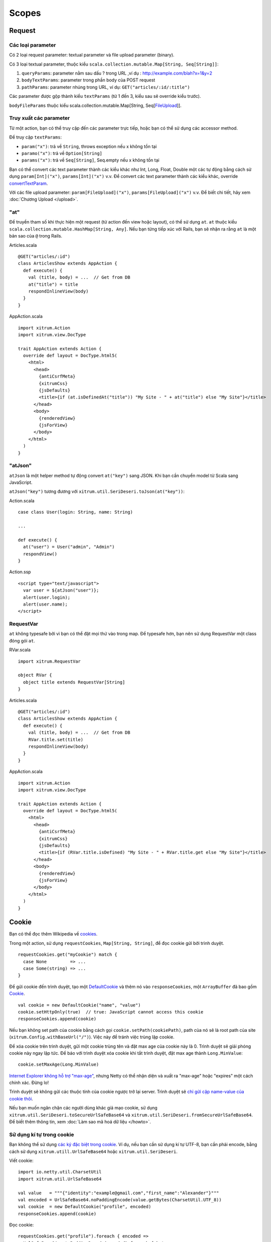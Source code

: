 Scopes
======

Request
-------

Các loại parameter
~~~~~~~~~~~~~~~~~~

Có 2 loại request parameter: textual parameter và file upload parameter (binary).

Có 3 loại textual parameter, thuộc kiểu ``scala.collection.mutable.Map[String, Seq[String]]``:

1. ``queryParams``: parameter nằm sau dấu ? trong URL ,ví dụ : http://example.com/blah?x=1&y=2
2. ``bodyTextParams``: parameter trong phần body của POST request
3. ``pathParams``: parameter nhúng trong URL, ví dụ: ``GET("articles/:id/:title")``

Các parameter được gộp thành kiểu ``textParams`` (từ 1 đến 3, kiểu sau sẽ override kiểu trước).

``bodyFileParams`` thuộc kiểu scala.collection.mutable.Map[String, Seq[`FileUpload <http://netty.io/4.0/api/io/netty/handler/codec/http/multipart/FileUpload.html>`_]].

Truy xuất các parameter
~~~~~~~~~~~~~~~~~~~~~~~

Từ một action, bạn có thể truy cập đến các parameter trực tiếp, hoặc bạn có thể 
sử dụng các accessor method.

Để truy cập ``textParams``:

* ``param("x")``: trả về ``String``, throws exception nếu x không tồn tại
* ``paramo("x")``: trả về ``Option[String]``
* ``params("x")``: trả về ``Seq[String]``, Seq.empty nếu x không tồn tại

Bạn có thể convert các text parameter thành các kiểu khác như Int, Long, Float, Double 
một các tự động bằng cách sử dụng ``param[Int]("x")``, ``params[Int]("x")`` v.v. Để convert
các text parameter thành các kiểu khác, override 
`convertTextParam <https://github.com/xitrum-framework/xitrum/blob/master/src/main/scala-2.11/xitrum/scope/request/ParamAccess.scala>`_.

Với các file upload parameter: ``param[FileUpload]("x")``, ``params[FileUpload]("x")`` v.v.
Để biết chi tiết, hãy xem :doc:`Chương Upload </upload>`.

"at"
~~~~

Để truyền tham số khi thực hiện một request (từ action đến view hoặc layout), có thể 
sử dụng ``at``. ``at`` thuộc kiểu ``scala.collection.mutable.HashMap[String, Any]``.
Nếu bạn từng tiếp xúc với Rails, bạn sẽ nhận ra rằng ``at`` là một bản sao của ``@`` 
trong Rails.

Articles.scala

::

  @GET("articles/:id")
  class ArticlesShow extends AppAction {
    def execute() {
      val (title, body) = ...  // Get from DB
      at("title") = title
      respondInlineView(body)
    }
  }

AppAction.scala

::

  import xitrum.Action
  import xitrum.view.DocType

  trait AppAction extends Action {
    override def layout = DocType.html5(
      <html>
        <head>
          {antiCsrfMeta}
          {xitrumCss}
          {jsDefaults}
          <title>{if (at.isDefinedAt("title")) "My Site - " + at("title") else "My Site"}</title>
        </head>
        <body>
          {renderedView}
          {jsForView}
        </body>
      </html>
    )
  }

"atJson"
~~~~~~~~

``atJson`` là một helper method tự động convert ``at("key")`` sang JSON.
Khi bạn cần chuyển model từ Scala sang JavaScript.


``atJson("key")`` tương đương với ``xitrum.util.SeriDeseri.toJson(at("key"))``:

Action.scala

::

  case class User(login: String, name: String)

  ...

  def execute() {
    at("user") = User("admin", "Admin")
    respondView()
  }

Action.ssp

::

  <script type="text/javascript">
    var user = ${atJson("user")};
    alert(user.login);
    alert(user.name);
  </script>

RequestVar
~~~~~~~~~~

``at`` không typesafe bởi vì bạn có thể đặt mọi thứ vào trong map. Để typesafe 
hơn, bạn nên sử dụng RequestVar một class đóng gói ``at``.

RVar.scala

::

  import xitrum.RequestVar

  object RVar {
    object title extends RequestVar[String]
  }

Articles.scala

::

  @GET("articles/:id")
  class ArticlesShow extends AppAction {
    def execute() {
      val (title, body) = ...  // Get from DB
      RVar.title.set(title)
      respondInlineView(body)
    }
  }

AppAction.scala

::

  import xitrum.Action
  import xitrum.view.DocType

  trait AppAction extends Action {
    override def layout = DocType.html5(
      <html>
        <head>
          {antiCsrfMeta}
          {xitrumCss}
          {jsDefaults}
          <title>{if (RVar.title.isDefined) "My Site - " + RVar.title.get else "My Site"}</title>
        </head>
        <body>
          {renderedView}
          {jsForView}
        </body>
      </html>
    )
  }

Cookie
------

Bạn có thể đọc thêm Wikipedia về `cookies <http://en.wikipedia.org/wiki/HTTP_cookie>`_.

Trong một action, sử dụng ``requestCookies``, ``Map[String, String]``, để đọc cookie 
gửi bởi trình duyệt.

::

  requestCookies.get("myCookie") match {
    case None         => ...
    case Some(string) => ...
  }

Để gửi cookie đến trình duyệt, tạo một `DefaultCookie <http://netty.io/4.0/api/io/netty/handler/codec/http/DefaultCookie.html>`_
và thêm nó vào ``responseCookies``, một ``ArrayBuffer`` đã bao gồm `Cookie <http://netty.io/4.0/api/io/netty/handler/codec/http/Cookie.html>`_.

::

  val cookie = new DefaultCookie("name", "value")
  cookie.setHttpOnly(true)  // true: JavaScript cannot access this cookie
  responseCookies.append(cookie)

Nếu bạn không set path của cookie bằng cách gọi ``cookie.setPath(cookiePath)``,
path của nó sẽ là root path của site (``xitrum.Config.withBaseUrl("/")``).
Việc này để tránh việc trùng lặp cookie.

Để xóa cookie trên trình duyệt, gửi một cookie trùng tên và đặt max age của 
cookie này là 0. Trình duyệt sẽ giải phóng cookie này ngay lập tức. Để báo với trình duyệt 
xóa cookie khi tắt trình duyệt, đặt max age thành ``Long.MinValue``:

::

  cookie.setMaxAge(Long.MinValue)

`Internet Explorer không hỗ trợ "max-age" <http://mrcoles.com/blog/cookies-max-age-vs-expires/>`_,
nhưng Netty có thể nhận diện và xuất ra "max-age" hoặc "expires" một cách chính xác. Đừng lo!

Trình duyệt sẽ không gửi các thuộc tính của cookie ngược trở lại server. Trình duyệt 
sẽ `chỉ gửi cặp name-value của cookie thôi <http://en.wikipedia.org/wiki/HTTP_cookie#Cookie_attributes>`_.

Nếu bạn muốn ngăn chặn các người dùng khác giả mạo cookie, sử dụng 
``xitrum.util.SeriDeseri.toSecureUrlSafeBase64`` và ``xitrum.util.SeriDeseri.fromSecureUrlSafeBase64``.
Để biết thêm thông tin, xem :doc:`Làm sao mã hoá dữ liệu </howto>`.

Sử dụng kí tự trong cookie
~~~~~~~~~~~~~~~~~~~~~~~~~~

Bạn không thể sử dụng `các ký đặc biệt trong cookie <http://stackoverflow.com/questions/1969232/allowed-characters-in-cookies>`_.
Ví dụ, nếu bạn cần sử dụng kí tự UTF-8, bạn cần phải encode, bằng cách sử 
dụng ``xitrum.utill.UrlSafeBase64`` hoặc ``xitrum.util.SeriDeseri``.

Viết cookie:

::

  import io.netty.util.CharsetUtil
  import xitrum.util.UrlSafeBase64

  val value   = """{"identity":"example@gmail.com","first_name":"Alexander"}"""
  val encoded = UrlSafeBase64.noPaddingEncode(value.getBytes(CharsetUtil.UTF_8))
  val cookie  = new DefaultCookie("profile", encoded)
  responseCookies.append(cookie)

Đọc cookie:

::

  requestCookies.get("profile").foreach { encoded =>
    UrlSafeBase64.autoPaddingDecode(encoded).foreach { bytes =>
      val value = new String(bytes, CharsetUtil.UTF_8)
      println("profile: " + value)
    }
  }

Session
-------

Việc tương tác Session bao gồm lưu trữ, trả về dữ liệu, mã hóa, v.v. được làm tự động trong Xitrum.
Bạn không cần phải bận tâm về Session.

Trong action, bạn có thể sử dụng biến ``session``, là một instance của 
``scala.collection.mutable.Map[String, Any]``. Mọi thứ lưu trữ trong ``session`` 
phải serializable.

Ví dụ, để đánh dấu một người dùng đã đăng nhập, bạn có để đặt username của người 
dùng vào session:

::

  session("userId") = userId

Sau đó, nếu bạn muốn kiểm tra người dùng đã đăng nhập hay chưa, chỉ cần kiểm tra
đã có username trong session hay chưa:

::

  if (session.isDefinedAt("userId")) println("This user has logged in")

Việc lưu trữ user ID và lấy thông tin người dùng từ database mỗi lần truy cập thường 
xuyên được sử dụng. Với cách này bạn sẽ luôn nhận được bản cập nhật thông tin người dùng 
(bao gồm quyền và xác thực) ở mỗi lần truy cập.

session.clear()
~~~~~~~~~~~~~~~

`Với một dòng mã bạn có thể bảo vệ ứng xụng khỏi session fixation <http://guides.rubyonrails.org/security.html#session-fixation>`_.

Hãy đọc link trên đây để biết thêm về session fixation. Để ngăn chặn tấn công 
bằng session fixation, trong action cho phép người dùng đăng nhập, gọi method 
``session.clear()``.

::

  @GET("login")
  class LoginAction extends Action {
    def execute() {
      ...
      session.clear()  // Reset first before doing anything else with the session
      session("userId") = userId
    }
  }

Để thực hiện đăng xuất, cũng gọi method ``session.clear()``.

SessionVar
~~~~~~~~~~

SessionVar, giống như RequestVar, là một cách làm cho session typesafe hơn.

Lấy một ví dụ, bạn muốn lưu trữ username vào session sau khi thực hiện đăng 
nhập:

Khai báo session var:

::

  import xitrum.SessionVar

  object SVar {
    object username extends SessionVar[String]
  }

Sau khi đăng nhập thành công:

::

  SVar.username.set(username)

Hiển thị username:

::

  if (SVar.username.isDefined)
    <em>{SVar.username.get}</em>
  else
    <a href={url[LoginAction]}>Login</a>

* Để xóa session var: ``SVar.username.remove()``
* Để reset toàn bộ session: ``session.clear()``

Lưu trữ session
~~~~~~~~~~~~~~~

Xitrum cung cấp 3 cách lưu trữ session.
Trong tệp `config/xitrum.conf <https://github.com/xitrum-framework/xitrum-new/blob/master/config/xitrum.conf>`_
bạn có thể chọn các lưu trữ bạn muốn:

CookieSessionStore:

::

  # Store sessions on client side
  store = xitrum.scope.session.CookieSessionStore

LruSessionStore:

::

  # Simple in-memory server side session store
  store {
    "xitrum.local.LruSessionStore" {
      maxElems = 10000
    }
  }

Nếu bạn chạy một cụm nhiều máy chr, bạn có thể 
`sử dụng Hazelcast để lưu trữ cluster-aware session <https://github.com/xitrum-framework/xitrum-hazelcast>`_,


Lưu ý rằng khi bạn sử dụng CookieSessionStore hoặc Hazelcast, dữ liệu trong session 
phải được serializable. Nếu bạn phải lưu trữ những thứ unserializable, sử dụng 
LruSessionStore. Nếu bạn sử dụng LruSessionStore và vẫn muốn chạy một cụm nhiều 
máy chủ, bạn phải sử dụng load balancer có hỗ trợ sticky sessions.

3 cách lưu trữ session trên đây đủ sử dụng trong các trường hợp thông thường.
Nếu bạn có một trường hợp đặc biệt và muốn sử dụng cách lưu trữ session riêng,
kế thừa
`SessionStore <https://github.com/xitrum-framework/xitrum/blob/master/src/main/scala/xitrum/scope/session/SessionStore.scala>`_
hoặc
`ServerSessionStore <https://github.com/xitrum-framework/xitrum/blob/master/src/main/scala/xitrum/scope/session/ServerSessionStore.scala>`_
và implement các abstract method.

Việc cấu hình có thể sử dụng một trong 2 cách:

::

  store = my.session.StoreClassName

Hoặc:

::

  store {
    "my.session.StoreClassName" {
      option1 = value1
      option2 = value2
    }
  }

Lưu trữ session ở cookie của client bất cứ khi nào có thể (serializable và
`nhỏ hơn 4KB dữ liệu <http://stackoverflow.com/questions/640938/what-is-the-maximum-size-of-a-web-browsers-cookies-key>`_), it's more scalable.
Lưu trữ session ở phía server (trong bộ nhớ hoặc Database) chỉ khi cần thiết.

Good read:
`Web Based Session Management - Best practices in managing HTTP-based client sessions <http://www.technicalinfo.net/papers/WebBasedSessionManagement.html>`_.

Lưu trữ Session ở Client hay Server
~~~~~~~~~~~~~~~~~~~~~~~~~~~~~~~~~~~

Có 2 hình thức lưu trữ session:

* Chỉ ở phía client
* Kết hợp cả 2 : client và server

Với chỉ lưu trữ ở client:

* Dữ liệu trong session được lưu trữ trong cookie mã hóa ở phía client.
* Phía server không cần phải lưu trữ bất cứ thứ gì.
* Khi có một request truyền tới, server sẽ tiến hành giải mã dữ liệu.


Kết hợp cả 2 : client và server:

* Một session có 2 phần: session ID và session data.
* Server lưu trữ dữ liệu trong session, theo cặp ID -> data
* ID cũng được lưu trữ trong cookie đã được mã hóa ở client.
* Khi có một request truyền tới, server sẽ giải mã ID, và sử dụng ID để tìm data
* Các này giống như sử dụng thẻ tín dụng. Số tiền không lưu trong thẻ tín dụng mà
ở ID

Trong cả 2 cách, client phải lưu trữ một vài thứ như cookie (dữ liệu được mã hóa
và ID được mã hóa). "Lưu trữ session ở server" có nghĩa là lưu trữ dữ liệu của 
session ở phía server.

object vs. val
--------------

Sử dụng ``object`` thay vì ``val``.

**Không làm như sau**:

::

  object RVar {
    val title    = new RequestVar[String]
    val category = new RequestVar[String]
  }

  object SVar {
    val username = new SessionVar[String]
    val isAdmin  = new SessionVar[Boolean]
  }

Đoạn code trên là đúng cú pháp và sẽ được biên dịch nhưng không chạy, bởi vì các
Var bản thân chúng sử dụng class nameđể tìm kiếm. Khi sử dụng ``val``, ``title`` 
và ``category`` sẽ có chung class name "xitrum.RequestVar". Tương tự với ``username``
và ``isAdmin``.
